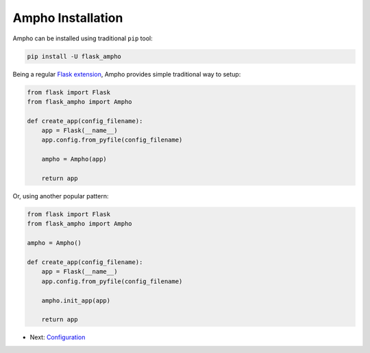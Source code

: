 Ampho Installation
==================

Ampho can be installed using traditional ``pip`` tool:

.. sourcecode:: python

    pip install -U flask_ampho

Being a regular `Flask extension`_, Ampho provides simple traditional way to setup:

.. sourcecode:: python

    from flask import Flask
    from flask_ampho import Ampho

    def create_app(config_filename):
        app = Flask(__name__)
        app.config.from_pyfile(config_filename)

        ampho = Ampho(app)

        return app

Or, using another popular pattern:

.. sourcecode:: python

    from flask import Flask
    from flask_ampho import Ampho

    ampho = Ampho()

    def create_app(config_filename):
        app = Flask(__name__)
        app.config.from_pyfile(config_filename)

        ampho.init_app(app)

        return app


* Next: `Configuration`_


.. _Flask extension: https://flask.palletsprojects.com/en/1.1.x/extensions/
.. _Configuration: configuration.rst
